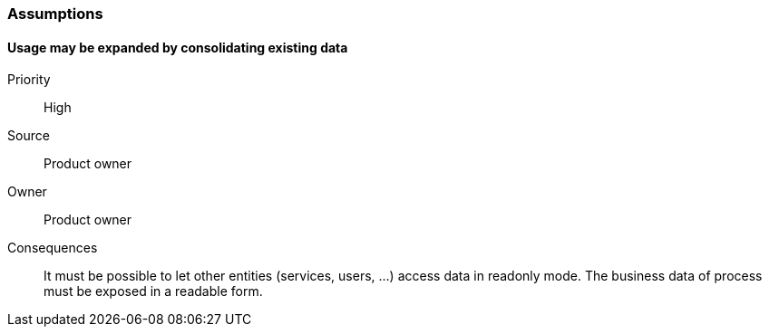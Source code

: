 === Assumptions

==== Usage may be expanded by consolidating existing data
Priority:: High
Source:: Product owner
Owner:: Product owner
Consequences:: It must be possible to let other entities (services, users, …) access data in readonly mode. The business data of process must be exposed in a readable form.